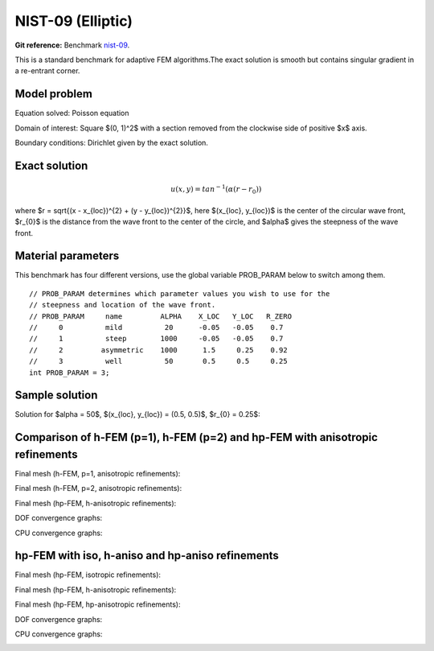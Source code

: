 NIST-09 (Elliptic)
------------------

**Git reference:** Benchmark `nist-09 <http://git.hpfem.org/hermes.git/tree/HEAD:/hermes2d/benchmarks/nist-09>`_.

This is a standard benchmark for adaptive FEM algorithms.The exact solution is smooth
but contains singular gradient in a re-entrant corner.

Model problem
~~~~~~~~~~~~~

Equation solved: Poisson equation 

.. math::
    :label: nist-9

       -\Delta u = f.

Domain of interest: Square $(0, 1)^2$ with a section removed from the clockwise side of positive $x$ axis.

Boundary conditions: Dirichlet given by the exact solution.

Exact solution
~~~~~~~~~~~~~~

.. math::

    u(x, y) = tan^{-1}(\alpha (r - r_{0}))

where $r = \sqrt{(x - x_{loc})^{2} + (y - y_{loc})^{2}}$, here $(x_{loc}, y_{loc})$ is the center of the circular wave front,
$r_{0}$ is the distance from the wave front to the center of the circle, and $\alpha$ gives the steepness of the wave front.

Material parameters
~~~~~~~~~~~~~~~~~~~
This benchmark has four different versions, use the global variable PROB_PARAM below to switch among them.

::

    // PROB_PARAM determines which parameter values you wish to use for the 
    // steepness and location of the wave front. 
    // PROB_PARAM     name         ALPHA    X_LOC   Y_LOC   R_ZERO
    //     0          mild          20      -0.05   -0.05    0.7
    //     1          steep        1000     -0.05   -0.05    0.7
    //     2         asymmetric    1000      1.5     0.25    0.92
    //     3          well          50       0.5     0.5     0.25
    int PROB_PARAM = 3;      

Sample solution
~~~~~~~~~~~~~~~

Solution for $\alpha = 50$, $(x_{loc}, y_{loc}) = (0.5, 0.5)$, $r_{0} = 0.25$:

.. image:: nist-09/solution.png
   :align: center
   :width: 600
   :height: 400
   :alt: Solution.

Comparison of h-FEM (p=1), h-FEM (p=2) and hp-FEM with anisotropic refinements
~~~~~~~~~~~~~~~~~~~~~~~~~~~~~~~~~~~~~~~~~~~~~~~~~~~~~~~~~~~~~~~~~~~~~~~~~~~~~~

Final mesh (h-FEM, p=1, anisotropic refinements):

.. image:: nist-09/mesh_h1_aniso.png
   :align: center
   :width: 450
   :alt: Final mesh.

Final mesh (h-FEM, p=2, anisotropic refinements):

.. image:: nist-09/mesh_h2_aniso.png
   :align: center
   :width: 450
   :alt: Final mesh.

Final mesh (hp-FEM, h-anisotropic refinements):

.. image:: nist-09/mesh_hp_anisoh.png
   :align: center
   :width: 450
   :alt: Final mesh.

DOF convergence graphs:

.. image:: nist-09/conv_dof_aniso.png
   :align: center
   :width: 600
   :height: 400
   :alt: DOF convergence graph.

CPU convergence graphs:

.. image:: nist-09/conv_cpu_aniso.png
   :align: center
   :width: 600
   :height: 400
   :alt: CPU convergence graph.

hp-FEM with iso, h-aniso and hp-aniso refinements
~~~~~~~~~~~~~~~~~~~~~~~~~~~~~~~~~~~~~~~~~~~~~~~~~

Final mesh (hp-FEM, isotropic refinements):

.. image:: nist-09/mesh_hp_iso.png
   :align: center
   :width: 450
   :alt: Final mesh.

Final mesh (hp-FEM, h-anisotropic refinements):

.. image:: nist-09/mesh_hp_anisoh.png
   :align: center
   :width: 450
   :alt: Final mesh.

Final mesh (hp-FEM, hp-anisotropic refinements):

.. image:: nist-09/mesh_hp_aniso.png
   :align: center
   :width: 450
   :alt: Final mesh.

DOF convergence graphs:

.. image:: nist-09/conv_dof_hp.png
   :align: center
   :width: 600
   :height: 400
   :alt: DOF convergence graph.

CPU convergence graphs:

.. image:: nist-09/conv_cpu_hp.png
   :align: center
   :width: 600
   :height: 400
   :alt: CPU convergence graph.


